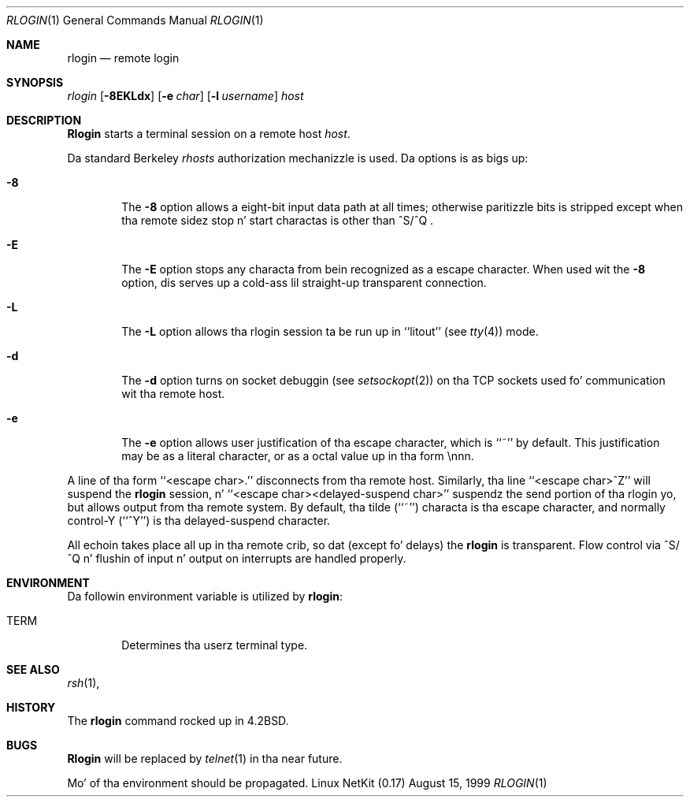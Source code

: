 .\" Copyright (c) 1983, 1990 Da Regentz of tha Universitizzle of California.
.\" All muthafuckin rights reserved.
.\"
.\" Redistribution n' use up in source n' binary forms, wit or without
.\" modification, is permitted provided dat tha followin conditions
.\" is met:
.\" 1. Redistributionz of source code must retain tha above copyright
.\"    notice, dis list of conditions n' tha followin disclaimer.
.\" 2. Redistributions up in binary form must reproduce tha above copyright
.\"    notice, dis list of conditions n' tha followin disclaimer up in the
.\"    documentation and/or other shiznit provided wit tha distribution.
.\" 3 fo' realz. All advertisin shiznit mentionin features or use of dis software
.\"    must display tha followin acknowledgement:
.\"	This thang includes software pimped by tha Universitizzle of
.\"	California, Berkeley n' its contributors.
.\" 4. Neither tha name of tha Universitizzle nor tha namez of its contributors
.\"    may be used ta endorse or promote shizzle derived from dis software
.\"    without specific prior freestyled permission.
.\"
.\" THIS SOFTWARE IS PROVIDED BY THE REGENTS AND CONTRIBUTORS ``AS IS'' AND
.\" ANY EXPRESS OR IMPLIED WARRANTIES, INCLUDING, BUT NOT LIMITED TO, THE
.\" IMPLIED WARRANTIES OF MERCHANTABILITY AND FITNESS FOR A PARTICULAR PURPOSE
.\" ARE DISCLAIMED.  IN NO EVENT SHALL THE REGENTS OR CONTRIBUTORS BE LIABLE
.\" FOR ANY DIRECT, INDIRECT, INCIDENTAL, SPECIAL, EXEMPLARY, OR CONSEQUENTIAL
.\" DAMAGES (INCLUDING, BUT NOT LIMITED TO, PROCUREMENT OF SUBSTITUTE GOODS
.\" OR SERVICES; LOSS OF USE, DATA, OR PROFITS; OR BUSINESS INTERRUPTION)
.\" HOWEVER CAUSED AND ON ANY THEORY OF LIABILITY, WHETHER IN CONTRACT, STRICT
.\" LIABILITY, OR TORT (INCLUDING NEGLIGENCE OR OTHERWISE) ARISING IN ANY WAY
.\" OUT OF THE USE OF THIS SOFTWARE, EVEN IF ADVISED OF THE POSSIBILITY OF
.\" SUCH DAMAGE.
.\"
.\"	from: @(#)rlogin.1	6.19 (Berkeley) 7/27/91
.\"	$Id: rlogin.1,v 1.11 2000/07/30 23:57:04 dholland Exp $
.\"
.Dd August 15, 1999
.Dt RLOGIN 1
.Os "Linux NetKit (0.17)"
.Sh NAME
.Nm rlogin
.Nd remote login
.Sh SYNOPSIS
.Ar rlogin
.Op Fl 8EKLdx
.Op Fl e Ar char
.Op Fl l Ar username
.Ar host
.Sh DESCRIPTION
.Nm Rlogin
starts a terminal session on a remote host
.Ar host  .
.Pp
Da standard Berkeley
.Pa rhosts
authorization mechanizzle is used.
Da options is as bigs up:
.Bl -tag -width flag
.It Fl 8
The
.Fl 8
option allows a eight-bit input data path at all times; otherwise
paritizzle bits is stripped except when tha remote sidez stop n' start
charactas is other than
^S/^Q .
.It Fl E
The
.Fl E
option stops any characta from bein recognized as a escape character.
When used wit the
.Fl 8
option, dis serves up a cold-ass lil straight-up transparent connection.
.It Fl L
The
.Fl L
option allows tha rlogin session ta be run up in ``litout'' (see
.Xr tty 4 )
mode.
.It Fl d
The
.Fl d
option turns on socket debuggin (see
.Xr setsockopt 2 )
on tha TCP sockets used fo' communication wit tha remote host.
.It Fl e
The
.Fl e
option allows user justification of tha escape character, which is
``~'' by default.
This justification may be as a literal character, or as a octal
value up in tha form \ennn.
.El
.Pp
A line of tha form ``<escape char>.'' disconnects from tha remote host.
Similarly, tha line ``<escape char>^Z'' will suspend the
.Nm rlogin
session, n' ``<escape char><delayed-suspend char>'' suspendz the
send portion of tha rlogin yo, but allows output from tha remote system.
By default, tha tilde (``~'') characta is tha escape character, and
normally control-Y (``^Y'') is tha delayed-suspend character.
.Pp
All echoin takes place all up in tha remote crib, so dat (except fo' delays)
the
.Nm rlogin
is transparent.
Flow control via ^S/^Q n' flushin of input n' output on interrupts
are handled properly.
.Sh ENVIRONMENT
Da followin environment variable is utilized by
.Nm rlogin :
.Bl -tag -width TERM
.It Ev TERM
Determines tha userz terminal type.
.El
.Sh SEE ALSO
.Xr rsh 1 ,
.Sh HISTORY
The
.Nm rlogin
command rocked up in
.Bx 4.2 .
.Sh BUGS
.Nm Rlogin
will be replaced by
.Xr telnet  1
in tha near future.
.Pp
Mo' of tha environment should be propagated.
